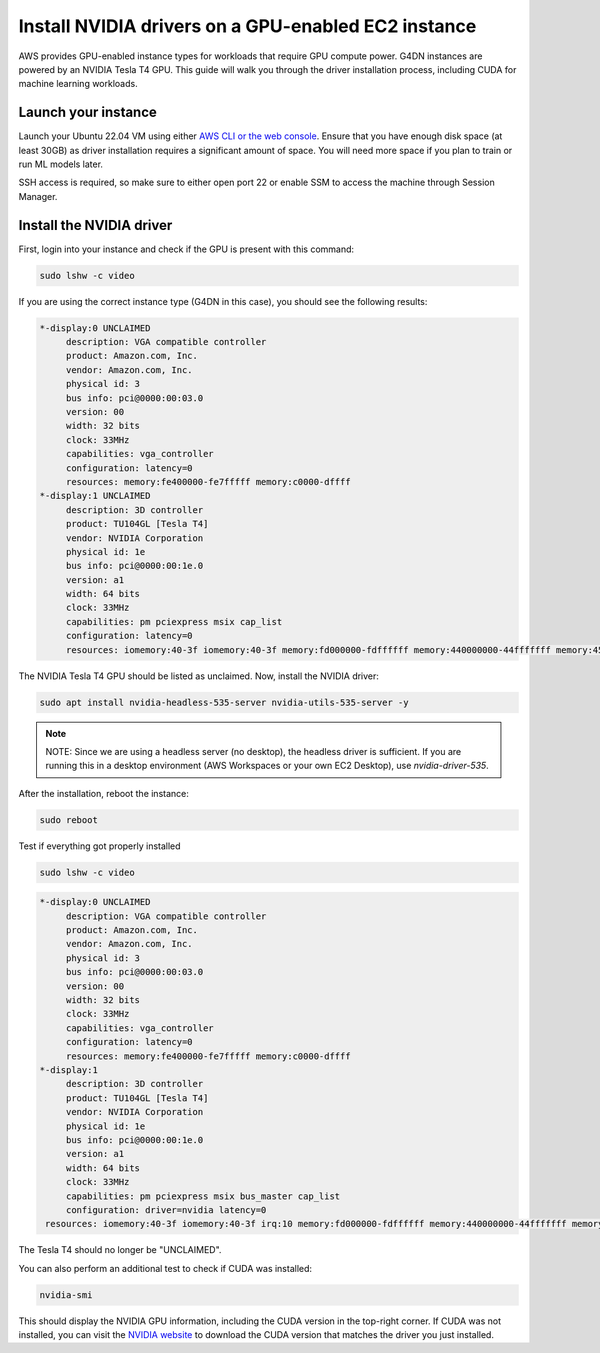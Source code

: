 Install NVIDIA drivers on a GPU-enabled  EC2 instance 
=====================================================

    
AWS provides GPU-enabled instance types for workloads that require GPU compute power. G4DN instances are powered by an NVIDIA Tesla T4 GPU. This guide will walk you through the driver installation process, including CUDA for machine learning workloads.

Launch your instance
--------------------

Launch your Ubuntu 22.04 VM using either `AWS CLI or the web console`_. Ensure that you have enough disk space (at least 30GB) as driver installation requires a significant amount of space. You will need more space if you plan to train or run ML models later. 

SSH access is required, so make sure to either open port 22 or enable SSM to access the machine through Session Manager. 

Install the NVIDIA driver
-------------------------

First, login into your instance and check if the GPU is present with this command:

.. code::

    sudo lshw -c video


If you are using the correct instance type (G4DN in this case), you should see the following results:

.. code-block:: none

      *-display:0 UNCLAIMED
           description: VGA compatible controller
           product: Amazon.com, Inc.
           vendor: Amazon.com, Inc.
           physical id: 3
           bus info: pci@0000:00:03.0
           version: 00
           width: 32 bits
           clock: 33MHz
           capabilities: vga_controller
           configuration: latency=0
           resources: memory:fe400000-fe7fffff memory:c0000-dffff
      *-display:1 UNCLAIMED
           description: 3D controller
           product: TU104GL [Tesla T4]
           vendor: NVIDIA Corporation
           physical id: 1e
           bus info: pci@0000:00:1e.0
           version: a1
           width: 64 bits
           clock: 33MHz
           capabilities: pm pciexpress msix cap_list
           configuration: latency=0
           resources: iomemory:40-3f iomemory:40-3f memory:fd000000-fdffffff memory:440000000-44fffffff memory:450000000-451ffffff


The NVIDIA Tesla T4 GPU should be listed as unclaimed. Now, install the NVIDIA driver:

.. code::

    sudo apt install nvidia-headless-535-server nvidia-utils-535-server -y

.. note::
    NOTE: Since we are using a headless server (no desktop), the headless driver is sufficient. If you are running this in a desktop environment (AWS Workspaces or your own EC2 Desktop), use `nvidia-driver-535`.

After the installation, reboot the instance:

.. code::

    sudo reboot


Test if everything got properly installed

.. code::

    sudo lshw -c video

.. code-block:: none

      *-display:0 UNCLAIMED     
           description: VGA compatible controller
           product: Amazon.com, Inc.
           vendor: Amazon.com, Inc.
           physical id: 3
           bus info: pci@0000:00:03.0
           version: 00
           width: 32 bits
           clock: 33MHz
           capabilities: vga_controller
           configuration: latency=0
           resources: memory:fe400000-fe7fffff memory:c0000-dffff
      *-display:1
           description: 3D controller
           product: TU104GL [Tesla T4]
           vendor: NVIDIA Corporation
           physical id: 1e
           bus info: pci@0000:00:1e.0
           version: a1
           width: 64 bits
           clock: 33MHz
           capabilities: pm pciexpress msix bus_master cap_list
           configuration: driver=nvidia latency=0
       resources: iomemory:40-3f iomemory:40-3f irq:10 memory:fd000000-fdffffff memory:440000000-44fffffff memory:450000000-451ffffff

The Tesla T4 should no longer be "UNCLAIMED".

You can also perform an additional test to check if CUDA was installed:

.. code::

    nvidia-smi

This should display the NVIDIA GPU information, including the CUDA version in the top-right corner. If CUDA was not installed, you can visit the `NVIDIA website`_ to download the CUDA version that matches the driver you just installed.


.. _`AWS CLI or the web console`: https://discourse.ubuntu.com/t/how-to-deploy-ubuntu-pro-in-aws-in-2023/23367
.. _`NVIDIA website`: https://developer.nvidia.com/cuda-downloads


